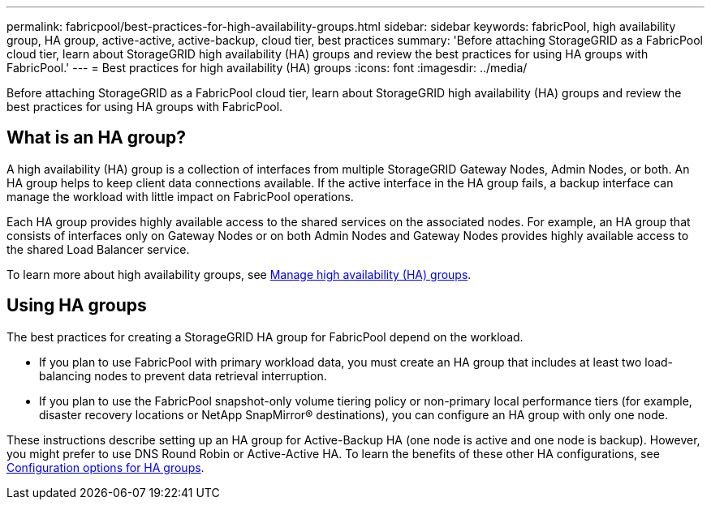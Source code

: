---
permalink: fabricpool/best-practices-for-high-availability-groups.html
sidebar: sidebar
keywords: fabricPool, high availability group, HA group, active-active, active-backup, cloud tier, best practices
summary: 'Before attaching StorageGRID as a FabricPool cloud tier, learn about StorageGRID high availability (HA) groups and review the best practices for using HA groups with FabricPool.'
---
= Best practices for high availability (HA) groups
:icons: font
:imagesdir: ../media/

[.lead]

Before attaching StorageGRID as a FabricPool cloud tier, learn about StorageGRID high availability (HA) groups and review the best practices for using HA groups with FabricPool.

== What is an HA group?

A high availability (HA) group is a collection of interfaces from multiple StorageGRID Gateway Nodes, Admin Nodes, or both. An HA group helps to keep client data connections available. If the active interface in the HA group fails, a backup interface can manage the workload with little impact on FabricPool operations.

Each HA group provides highly available access to the shared services on the associated nodes. For example, an HA group that consists of interfaces only on Gateway Nodes or on both Admin Nodes and Gateway Nodes provides highly available access to the shared Load Balancer service.

To learn more about high availability groups, see link:../admin/managing-high-availability-groups.html[Manage high availability (HA) groups].

== Using HA groups

The best practices for creating a StorageGRID HA group for FabricPool depend on the workload.

* If you plan to use FabricPool with primary workload data, you must create an HA group that includes at least two load-balancing nodes to prevent data retrieval interruption.
* If you plan to use the FabricPool snapshot-only volume tiering policy or non-primary local performance tiers (for example, disaster recovery locations or NetApp SnapMirror® destinations), you can configure an HA group with only one node.

These instructions describe setting up an HA group for Active-Backup HA (one node is active and one node is backup). However, you might prefer to use DNS Round Robin or Active-Active HA. To learn the benefits of these other HA configurations, see link:../admin/configuration-options-for-ha-groups.html[Configuration options for HA groups].

